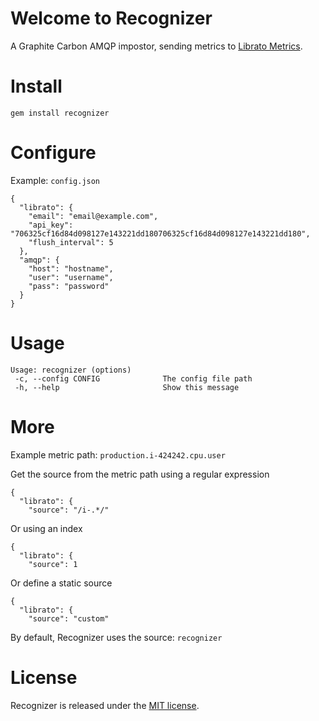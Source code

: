* Welcome to Recognizer
  A Graphite Carbon AMQP impostor, sending metrics to [[https://metrics.librato.com/][Librato Metrics]].

  [[https://github.com/portertech/recognizer/raw/master/recognizer.gif]]
* Install
  : gem install recognizer
* Configure
  Example: =config.json=
  : {
  :   "librato": {
  :     "email": "email@example.com",
  :     "api_key": "706325cf16d84d098127e143221dd180706325cf16d84d098127e143221dd180",
  :     "flush_interval": 5
  :   },
  :   "amqp": {
  :     "host": "hostname",
  :     "user": "username",
  :     "pass": "password"
  :   }
  : }
* Usage
  : Usage: recognizer (options)
  :  -c, --config CONFIG              The config file path
  :  -h, --help                       Show this message
* More
  Example metric path: =production.i-424242.cpu.user=

  Get the source from the metric path using a regular expression
  : {
  :   "librato": {
  :     "source": "/i-.*/"
  Or using an index
  : {
  :   "librato": {
  :     "source": 1
  Or define a static source
  : {
  :   "librato": {
  :     "source": "custom"
  By default, Recognizer uses the source: =recognizer=
* License
  Recognizer is released under the [[https://github.com/portertech/recognizer/raw/master/MIT-LICENSE.txt][MIT license]].
